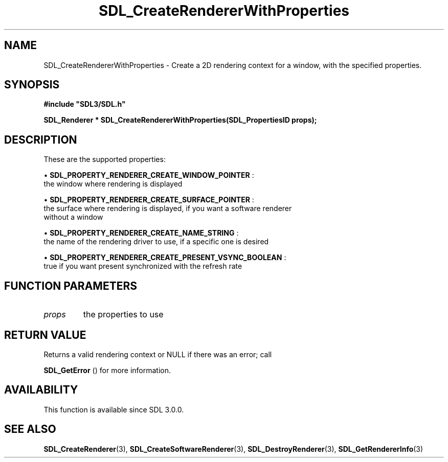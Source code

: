 .\" This manpage content is licensed under Creative Commons
.\"  Attribution 4.0 International (CC BY 4.0)
.\"   https://creativecommons.org/licenses/by/4.0/
.\" This manpage was generated from SDL's wiki page for SDL_CreateRendererWithProperties:
.\"   https://wiki.libsdl.org/SDL_CreateRendererWithProperties
.\" Generated with SDL/build-scripts/wikiheaders.pl
.\"  revision SDL-649556b
.\" Please report issues in this manpage's content at:
.\"   https://github.com/libsdl-org/sdlwiki/issues/new
.\" Please report issues in the generation of this manpage from the wiki at:
.\"   https://github.com/libsdl-org/SDL/issues/new?title=Misgenerated%20manpage%20for%20SDL_CreateRendererWithProperties
.\" SDL can be found at https://libsdl.org/
.de URL
\$2 \(laURL: \$1 \(ra\$3
..
.if \n[.g] .mso www.tmac
.TH SDL_CreateRendererWithProperties 3 "SDL 3.0.0" "SDL" "SDL3 FUNCTIONS"
.SH NAME
SDL_CreateRendererWithProperties \- Create a 2D rendering context for a window, with the specified properties\[char46]
.SH SYNOPSIS
.nf
.B #include \(dqSDL3/SDL.h\(dq
.PP
.BI "SDL_Renderer * SDL_CreateRendererWithProperties(SDL_PropertiesID props);
.fi
.SH DESCRIPTION
These are the supported properties:


\(bu 
.BR
.BR SDL_PROPERTY_RENDERER_CREATE_WINDOW_POINTER
:
  the window where rendering is displayed

\(bu 
.BR
.BR SDL_PROPERTY_RENDERER_CREATE_SURFACE_POINTER
:
  the surface where rendering is displayed, if you want a software renderer
  without a window

\(bu 
.BR
.BR SDL_PROPERTY_RENDERER_CREATE_NAME_STRING
:
  the name of the rendering driver to use, if a specific one is desired

\(bu 
.BR
.BR SDL_PROPERTY_RENDERER_CREATE_PRESENT_VSYNC_BOOLEAN
:
  true if you want present synchronized with the refresh rate

.SH FUNCTION PARAMETERS
.TP
.I props
the properties to use
.SH RETURN VALUE
Returns a valid rendering context or NULL if there was an error; call

.BR SDL_GetError
() for more information\[char46]

.SH AVAILABILITY
This function is available since SDL 3\[char46]0\[char46]0\[char46]

.SH SEE ALSO
.BR SDL_CreateRenderer (3),
.BR SDL_CreateSoftwareRenderer (3),
.BR SDL_DestroyRenderer (3),
.BR SDL_GetRendererInfo (3)
